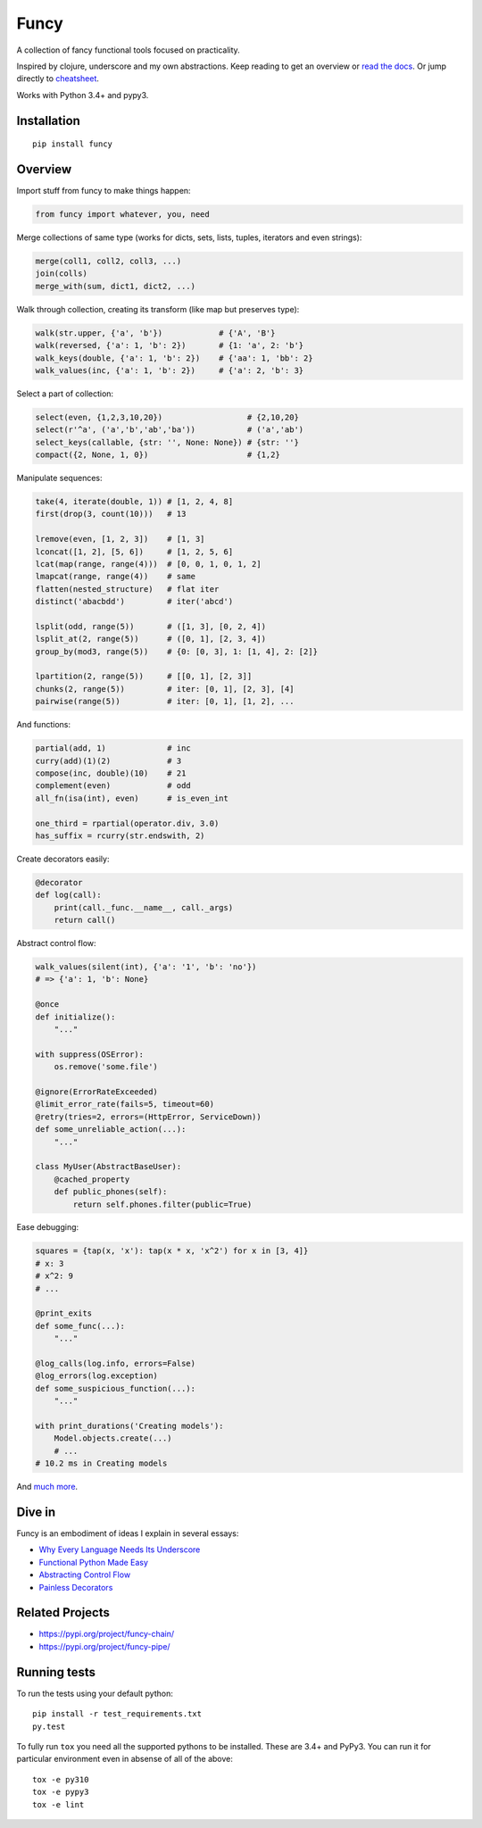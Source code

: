 Funcy |Build Status|
=====

A collection of fancy functional tools focused on practicality.

Inspired by clojure, underscore and my own abstractions. Keep reading to get an overview
or `read the docs <http://funcy.readthedocs.org/>`_.
Or jump directly to `cheatsheet <http://funcy.readthedocs.io/en/stable/cheatsheet.html>`_.

Works with Python 3.4+ and pypy3.


Installation
-------------

::

    pip install funcy


Overview
--------------

Import stuff from funcy to make things happen:

.. code:: python

    from funcy import whatever, you, need


Merge collections of same type
(works for dicts, sets, lists, tuples, iterators and even strings):

.. code:: python

    merge(coll1, coll2, coll3, ...)
    join(colls)
    merge_with(sum, dict1, dict2, ...)


Walk through collection, creating its transform (like map but preserves type):

.. code:: python

    walk(str.upper, {'a', 'b'})            # {'A', 'B'}
    walk(reversed, {'a': 1, 'b': 2})       # {1: 'a', 2: 'b'}
    walk_keys(double, {'a': 1, 'b': 2})    # {'aa': 1, 'bb': 2}
    walk_values(inc, {'a': 1, 'b': 2})     # {'a': 2, 'b': 3}


Select a part of collection:

.. code:: python

    select(even, {1,2,3,10,20})                  # {2,10,20}
    select(r'^a', ('a','b','ab','ba'))           # ('a','ab')
    select_keys(callable, {str: '', None: None}) # {str: ''}
    compact({2, None, 1, 0})                     # {1,2}


Manipulate sequences:

.. code:: python

    take(4, iterate(double, 1)) # [1, 2, 4, 8]
    first(drop(3, count(10)))   # 13

    lremove(even, [1, 2, 3])    # [1, 3]
    lconcat([1, 2], [5, 6])     # [1, 2, 5, 6]
    lcat(map(range, range(4)))  # [0, 0, 1, 0, 1, 2]
    lmapcat(range, range(4))    # same
    flatten(nested_structure)   # flat iter
    distinct('abacbdd')         # iter('abcd')

    lsplit(odd, range(5))       # ([1, 3], [0, 2, 4])
    lsplit_at(2, range(5))      # ([0, 1], [2, 3, 4])
    group_by(mod3, range(5))    # {0: [0, 3], 1: [1, 4], 2: [2]}

    lpartition(2, range(5))     # [[0, 1], [2, 3]]
    chunks(2, range(5))         # iter: [0, 1], [2, 3], [4]
    pairwise(range(5))          # iter: [0, 1], [1, 2], ...


And functions:

.. code:: python

    partial(add, 1)             # inc
    curry(add)(1)(2)            # 3
    compose(inc, double)(10)    # 21
    complement(even)            # odd
    all_fn(isa(int), even)      # is_even_int

    one_third = rpartial(operator.div, 3.0)
    has_suffix = rcurry(str.endswith, 2)


Create decorators easily:

.. code:: python

    @decorator
    def log(call):
        print(call._func.__name__, call._args)
        return call()


Abstract control flow:

.. code:: python

    walk_values(silent(int), {'a': '1', 'b': 'no'})
    # => {'a': 1, 'b': None}

    @once
    def initialize():
        "..."

    with suppress(OSError):
        os.remove('some.file')

    @ignore(ErrorRateExceeded)
    @limit_error_rate(fails=5, timeout=60)
    @retry(tries=2, errors=(HttpError, ServiceDown))
    def some_unreliable_action(...):
        "..."

    class MyUser(AbstractBaseUser):
        @cached_property
        def public_phones(self):
            return self.phones.filter(public=True)


Ease debugging:

.. code:: python

    squares = {tap(x, 'x'): tap(x * x, 'x^2') for x in [3, 4]}
    # x: 3
    # x^2: 9
    # ...

    @print_exits
    def some_func(...):
        "..."

    @log_calls(log.info, errors=False)
    @log_errors(log.exception)
    def some_suspicious_function(...):
        "..."

    with print_durations('Creating models'):
        Model.objects.create(...)
        # ...
    # 10.2 ms in Creating models


And `much more <http://funcy.readthedocs.org/>`_.


Dive in
-------

Funcy is an embodiment of ideas I explain in several essays:

- `Why Every Language Needs Its Underscore <https://suor.github.io/blog/2014/06/22/why-every-language-needs-its-underscore/>`_
- `Functional Python Made Easy <https://suor.github.io/blog/2013/10/13/functional-python-made-easy/>`_
- `Abstracting Control Flow <https://suor.github.io/blog/2013/10/08/abstracting-control-flow/>`_
- `Painless Decorators <https://suor.github.io/blog/2013/11/03/painless-decorators/>`_

Related Projects
----------------

- https://pypi.org/project/funcy-chain/
- https://pypi.org/project/funcy-pipe/

Running tests
--------------

To run the tests using your default python:

::

    pip install -r test_requirements.txt
    py.test

To fully run ``tox`` you need all the supported pythons to be installed. These are
3.4+ and PyPy3. You can run it for particular environment even in absense
of all of the above::

    tox -e py310
    tox -e pypy3
    tox -e lint


.. |Build Status| image:: https://github.com/Suor/funcy/actions/workflows/test.yml/badge.svg
   :target: https://github.com/Suor/funcy/actions/workflows/test.yml?query=branch%3Amaster
